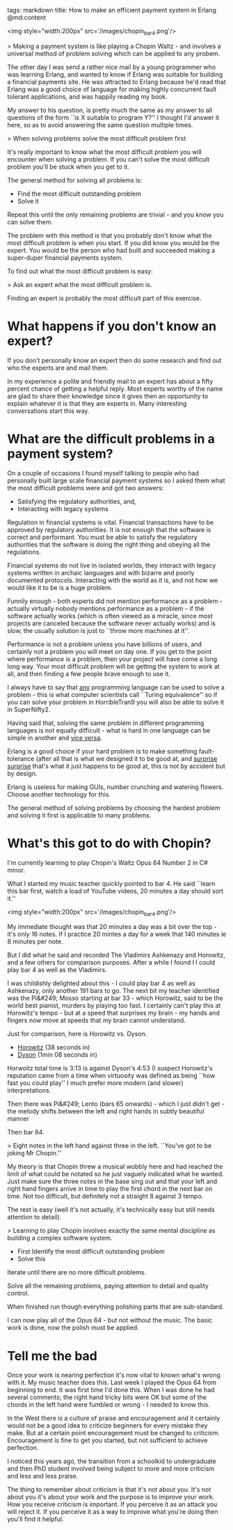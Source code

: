 tags: markdown
title: How to make an efficient payment system in Erlang
@md:content

<img style="width:200px" src='/images/chopin_bar4.png'/>

> Making a payment system is like playing a Chopin Waltz - and involves
a universal method of problem solving which can be applied to any probem.


The other day I was send a rather nice mail by a young programmer who
was learning Erlang, and wanted to know if Erlang was suitable for
building a financial payments site. He was attracted to Erlang because
he'd read that Erlang was a good choice of language for making highly
concurrent fault tolerant applications, and was happily reading my
book.

My answer to his question, is pretty much the same as my answer to all
questions of the form ``is X suitable to program Y?'' I thought I'd
answer it here, so as to avoid answering the same question multiple
times.

> When solving problems solve the most difficult problem first

It's really important to know what the most difficult problem you will
encounter when solving a problem. If you can't solve the most
difficult problem you'll be stuck when you get to it.

The general method for solving all problems is:

+ Find the most difficult outstanding problem
+ Solve it

Repeat this until the only remaining problems are trivial - and you
know you can solve them.

The problem with this method is that you probably don't know what the
most difficult problem is when you start. If you did know you would
be the expert. You would be the person who had built and succeeded
making a super-duper financial payments system.

To find out what the most difficult problem is easy:

> Ask an expert what the most difficult problem is.

Finding an expert is probably the most difficult part of this
exercise.

* What happens if you don't know an expert?

If you don't personally know an expert then do some research and find out
who the experts are and mail them.

In my experience a polite and friendly mail to an expert has about a
fifty percent chance of getting a helpful reply. Most experts worthy
of the name are glad to share their knowledge since it gives then an
opportunity to explain whatever it is that they are experts in.  Many
interesting conversations start this way.

* What are the difficult problems in a payment system?

On a couple of occasions I found myself talking to people who had
personally built large scale financial payment systems so I asked them
what the most difficult problems were and got two answers:

+ Satisfying the regulatory authorities, and,
+ Interacting with legacy systems

Regulation in financial systems is vital. Financial transactions have
to be approved by regulatory authorities. It is not enough that the
software is correct and performant. You must be able to satisfy the
regulatory authorities that the software is doing the right thing and
obeying all the regulations.

Financial systems do not live in isolated worlds, they interact with
legacy systems written in archaic languages and with bizarre and
poorly documented protocols. Interacting with the world as it is, and
not how we would like it to be is a huge problem.

Funnily enough - both experts did not mention performance as a
problem - actually virtually nobody mentions performance as a
problem - if the software actually works (which is often viewed as a
miracle, since most projects are canceled because the software never
actually works) and is slow, the usually solution is just to ``throw
more machines at it''.

Performance is not a problem unless you have billions of users, and
certainly not a problem you will meet on day one. If you get to the
point where performance is a problem, then your project will have come
a long long way. Your most difficult problem will be getting the
system to work at all, and then finding a few people brave enough to
use it.

I always have to say that __any__ programming language can be used to
solve a problem - this is what computer scientists call ``Turing
equivalence'' so if you can solve your problem in HorribleTran9 you
will also be able to solve it in SuperNifty2.

Having said that, solving the same problem in different programming
languages is not equally difficult - what is hard in one language can
be simple in another and __vice versa__.

Erlang is a good choice if your hard problem is to make something
fault-tolerance (after all that is what we designed it to be good at,
and __surprise surprise__ that's what it just happens to be good at,
this is not by accident but by design.

Erlang is useless for making GUIs, number crunching and watering
flowers.  Choose another technology for this.

The general method of solving problems by choosing the hardest problem
and solving it first is applicable to many problems.

* What's this got to do with Chopin?

I'm currently learning to play Chopin's Waltz Opus 64
Number 2 in C# minor.

What I started my music teacher quickly pointed to
bar 4. He said ``learn this bar first, watch a load of YouTube videos, 20
minutes a day should sort it.''

<img style="width:200px" src='/images/chopin_bar4.png'/>

My immediate thought was that 20 minutes a day was a bit over the
top - it's only 16 notes. If I practice 20 mintes a day for a week
that 140 minutes ie 8 minutes per note.

But I did what he said and recorded The Vladimirs Ashkenazy and
Horowitz, and a few others for comparison purposes.  After a while I
found I I could play bar 4 as well as the Vladimirs.

I was childishly delighted about this - I could play bar 4 as well as
Ashkenazy, only another 191 bars to go. The next bit my teacher
identified was the Pi&#249; Mosso starting at bar 33 - which Horowitz,
said to be the world best pianist, murders by playing too fast. I
certainly can't play this at Horowitz's tempo - but at a speed that
surprises my brain - my hands and fingers now move at speeds that my
brain cannot understand.

Just for comparison, here is Horowitz vs. Dyson.

+ [[https://www.youtube.com/watch?v=dooeJpzkOLs][Horowitz]] (38 seconds in)
+ [[https://www.youtube.com/watch?v=OM5Yt9NYJ3k][Dyson]]  (1min 08 seconds in)

Horwoitz total time is 3:13 is against Dyson's 4:53 (I suspect
Horowitz's reputation came from a time when virtuosity was defined
as being ``how fast you could play'' I much prefer more modern
(and slower) interpretations.

Then there was Pi&#249; Lento (bars 65 onwards) - which I just didn't get - the
melody shifts between the left and right hands in subtly beautiful manner

Then bar 84.

> Eight notes in the left hand against three in the
left. ``You've got to be joking Mr Chopin.''

My theory is that Chopin threw a musical wobbly here and had reached
the limit of what could be notated so he just vaguely indicated what
he wanted. Just make sure the three notes in the base sing out and
that your left and right hand fingers arrive in time to play the first
chord in the next bar on time. Not too difficult, but definitely not a
straight 8 against 3 tempo.

The rest is easy (well it's not actually, it's technically easy but
still needs attention to detail).

> Learning to play Chopin involves exactly the same mental discipline
as building a complex software system.

+ First Identify the most difficult outstanding problem
+ Solve this

Iterate until there are no more difficult problems.

Solve all the remaining problems, paying attention to detail
and quality control.

When finished run though everything polishing parts that are
sub-standard.

I can now play all of the Opus 64 - but not without the music. The
basic work is done, now the polish must be applied.

* Tell me the bad

Once your work is nearing perfection it's now vital to known what's
wrong with it. My music teacher does this. Last week I played the Opus
64 from beginning to end. It was first time I'd done this. When I was
done he had several comments; the right hand tricky bits were OK but
some of the chords in the left hand were fumbled or wrong - I needed
to know this.

In the West there is a culture of praise and encouragement and it
certainly would not be a good idea to criticize beginners for every
mistake they make. But at a certain point encouragement must be
changed to criticism. Encouragement is fine to get you started, but
not sufficient to achieve perfection.

I noticed this years ago, the transition from a schoolkid to
undergraduate and then PhD student involved being subject to more and
more criticism and less and less praise.

The thing to remember about criticism is that it's not about you.
It's not about you it's about your work and the purpose is to improve
your work. How you receive criticism is important. If you perceive it
as an attack you will reject it. If you perceive it as a way to
improve what you're doing then you'll find it helpful.
